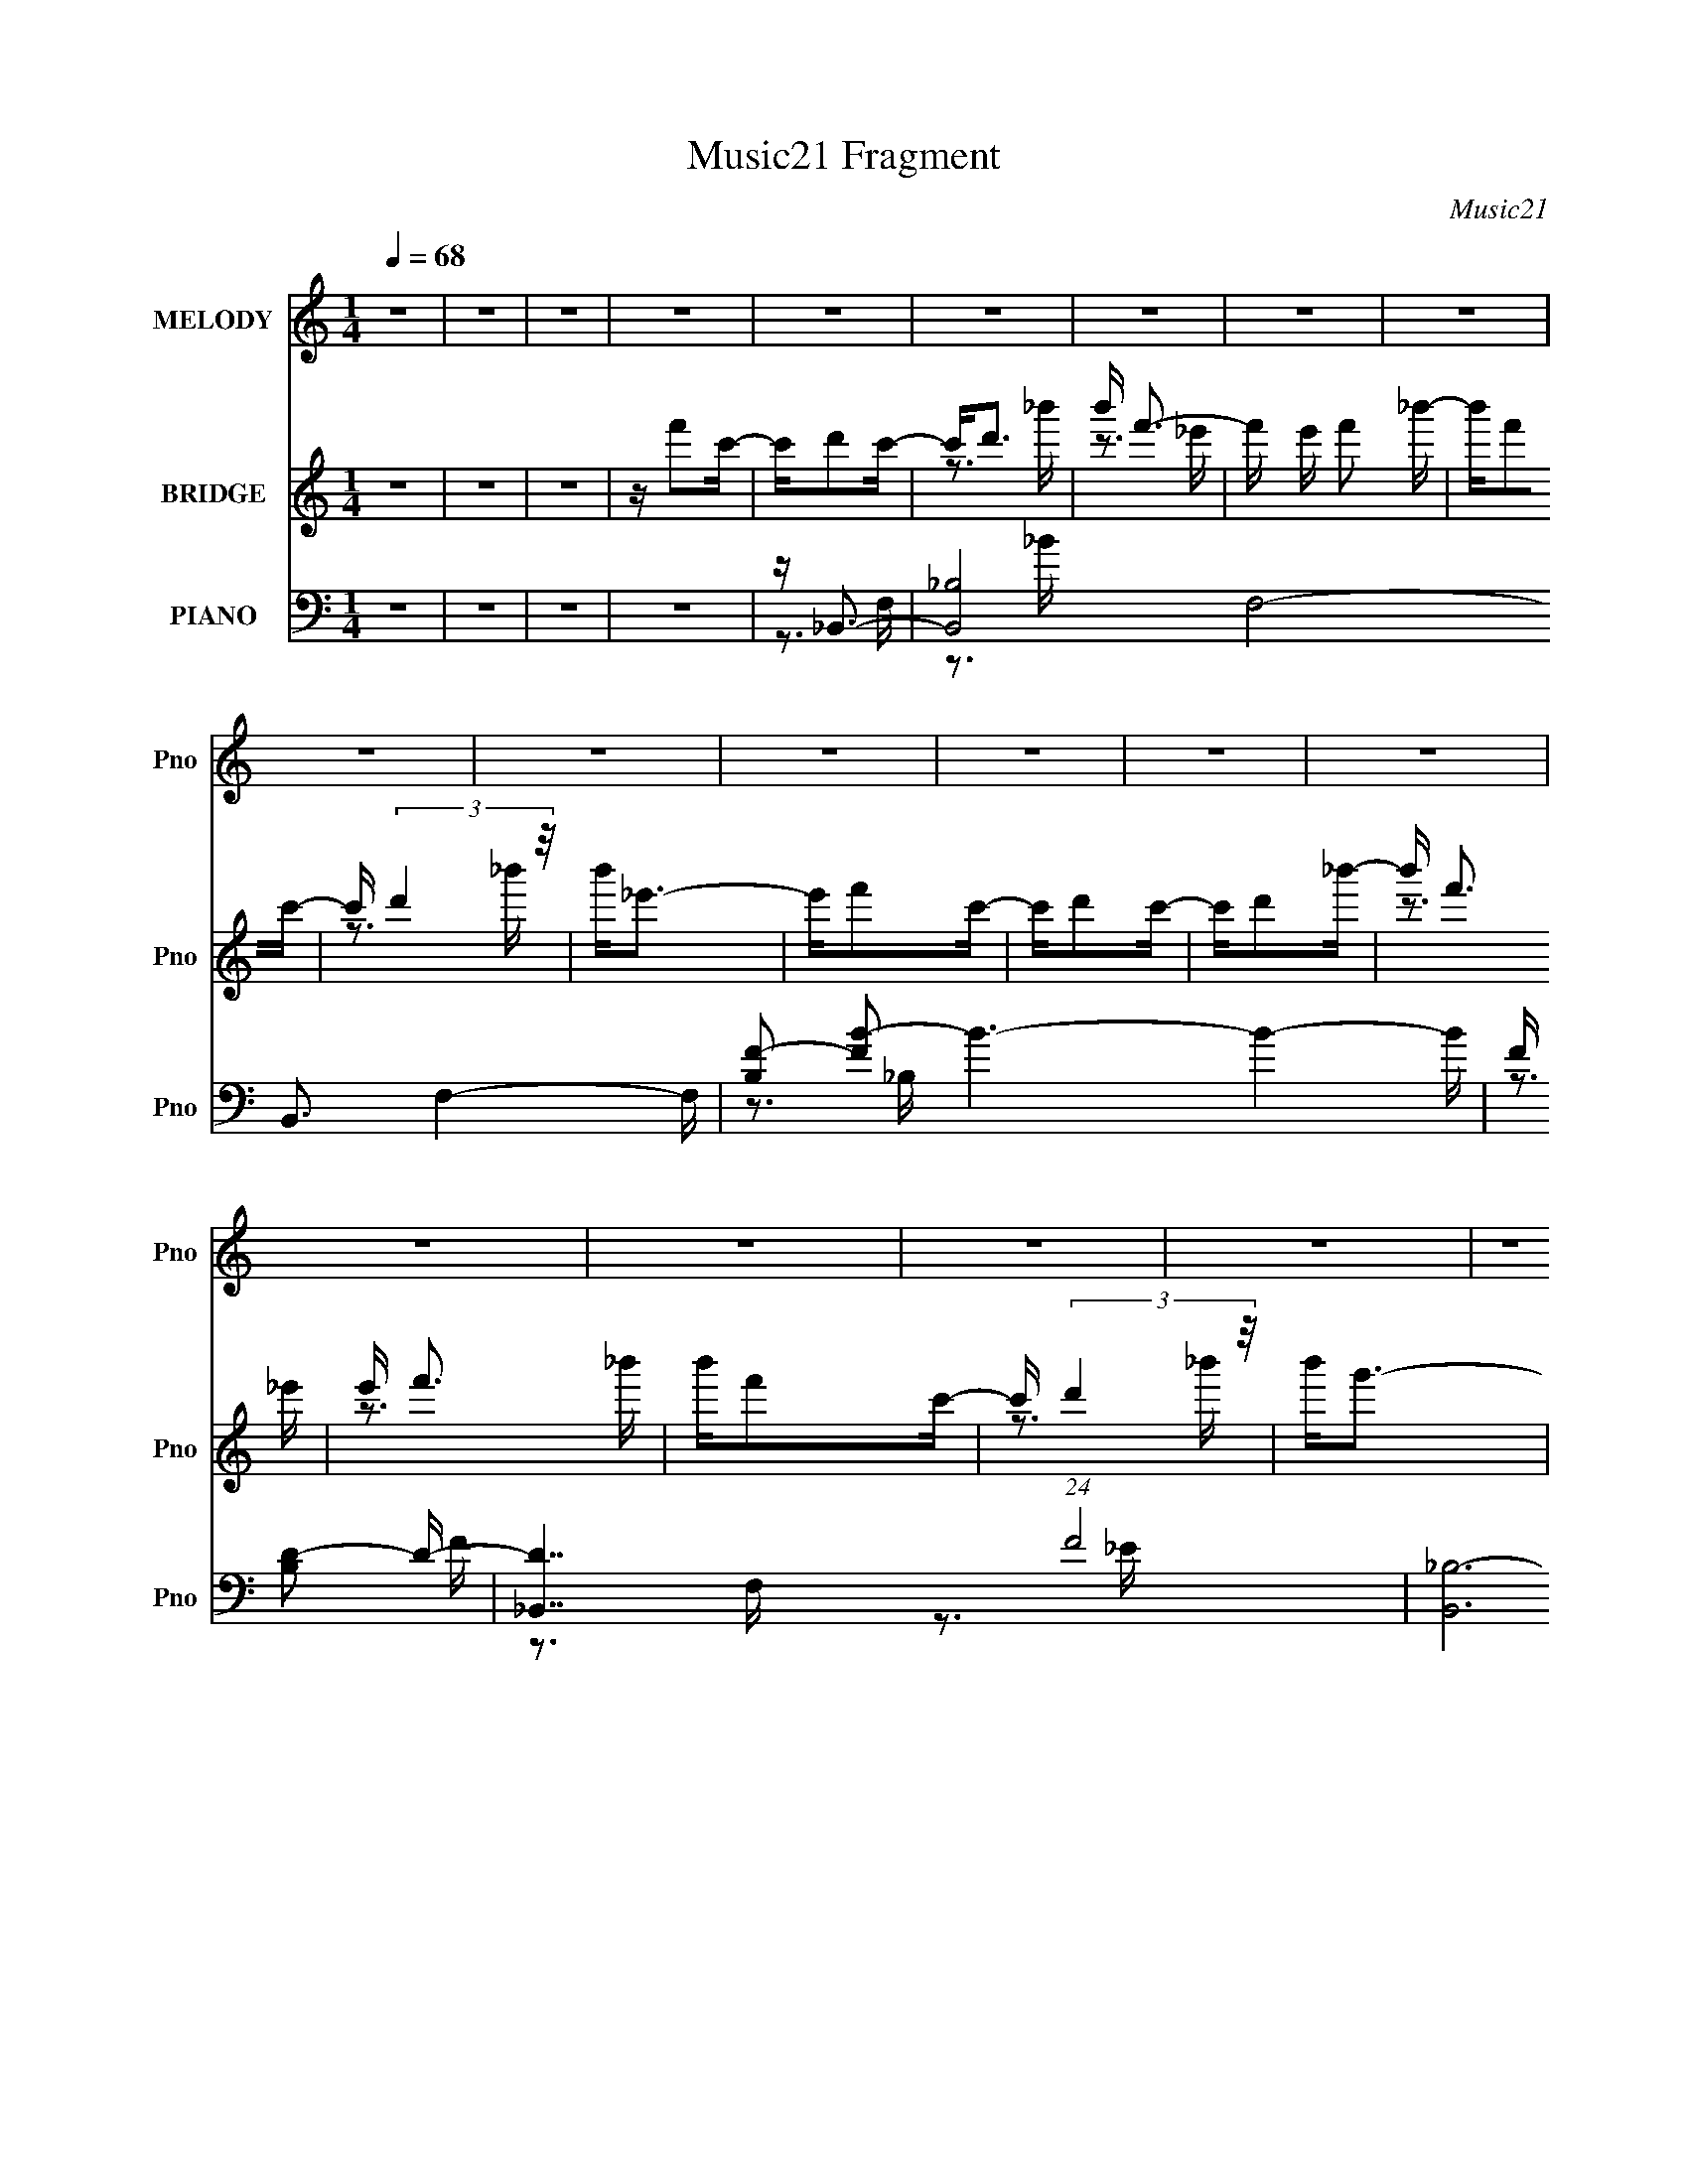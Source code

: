 X:1
T:Music21 Fragment
C:Music21
%%score 1 ( 2 3 4 ) ( 5 6 7 8 )
L:1/16
Q:1/4=68
M:1/4
I:linebreak $
K:none
V:1 treble nm="MELODY" snm="Pno"
V:2 treble nm="BRIDGE" snm="Pno"
V:3 treble 
L:1/4
V:4 treble 
L:1/4
V:5 bass nm="PIANO" snm="Pno"
V:6 bass 
V:7 bass 
V:8 bass 
L:1/4
V:1
 z4 | z4 | z4 | z4 | z4 | z4 | z4 | z4 | z4 | z4 | z4 | z4 | z4 | z4 | z4 | z4 | z4 | z4 | z4 | %19
 z4 | z4 | z4 | z4 | z4 | z4 | z4 | z4 | z4 | z4 | z4 | z4 | z4 | z C3- | C2<D2 | z C2D- | DF2D- | %36
 DC2_B,- | B,2>C2- | C2<D2- | DC2D- | DC2_B,- | B,2>C2 | z C2D- | DF z D | z C2_B,- | B,2>C2 | %46
 z D3 | z C2D- | DG,2_B, | z _B,2G,- | G,2<C2 | z A2G | z F2C- | CC2F- | F2<D2 | z C2D- | %56
 DC z _B, | z _B,2B, | z _B,2 z | z3 G,- | G,2<C2- | C4- | C2 z2 | z4 | z C3- | C2<D2 | z C2D- | %67
 DF2D- | DC2_B,- | B,2>C2- | C2<D2- | DC2D- | DC2_B,- | B,2>C2 | z C2D- | DF z D | z C2_B,- | %77
 B,2>C2 | z D3 | z C2D- | DG,2_B, | z _B,2G,- | G,2<C2 | z A2G | z F2C- | CC2F- | F2<D2 | z C2D- | %88
 DG, z _B, | z _B,2B, | z _B,2 z | z3 G,- | G,2<F2- | F4- | F2 z2 | z F z C | z D3- | D z2 C- | %98
 C2<D2 | z D z _E | z F3 | z4 | z4 | z C2D | z C2_B,- | B,2>A,2- | A,2<_B,2 | z _B,2C | z D3- | %109
 D z3 | z3 _B, | z _B2F | z G3- | G z2 F- | F3 z | z F z D | z F3 | z G2 z | z _B,3- | B, z2 D | %120
 z F z _E | z _E2D | z _E2D | z C z _B, | z C3- | C4- | C3 z | z F z C | z D3- | D z2 C- | C2<D2 | %131
 z D z _E | z F3 | z4 | z4 | z C2D | z C2_B,- | B,2>A,2- | A,2<_B,2 | z _B,2C | z D3- | D z3 | %142
 z3 _B, | z _B2F | z G3- | G z2 F- | F3 z | z F z D | z F3 | z G2 z | z _B,3- | B, z2 D | %152
 z F z _E | z _E2D | z D2C- | C2 z _B,- | B,C2_B,- | B,4- | B,4 | z4 | z C3- | C2<D2 | z C2D- | %163
 DF2D- | DC2_B,- | B,2>C2- | C2<D2- | DC2D- | DC2_B,- | B,2>C2 | z C2D- | DF z D | z C2_B,- | %173
 B,2>C2 | z D3 | z C2D- | DG,2_B, | z _B,2G,- | G,2<C2 | z A2G | z F2C- | CC2F- | F2<D2 | z C2D- | %184
 DG, z _B, | z _B,2B, | z _B,2 z | z3 G,- | G,2<F2- | F4- | F2 z2 | z F z C | z D3- | D z2 C- | %194
 C2<D2 | z D z _E | z F3 | z4 | z4 | z C2D | z C2_B,- | B,2>A,2- | A,2<_B,2 | z _B,2C | z D3- | %205
 D z3 | z3 _B, | z _B2F | z G3- | G z2 F- | F3 z | z F z D | z F3 | z G2 z | z _B,3- | B, z2 D | %216
 z F z _E | z _E2D | z _E2D | z C z _B, | z C3- | C4- | C3 z | z F z C | z D3- | D z2 C- | C2<D2 | %227
 z D z _E | z F3 | z4 | z4 | z C2D | z C2_B,- | B,2>A,2- | A,2<_B,2 | z _B,2C | z D3- | D z3 | %238
 z3 _B, | z _B2F | z G3- | G z2 F- | F3 z | z F z D | z F3 | z c2 z | z _B3- | B z2 D | z F z _E | %249
 z _E2D | z D2C- | C2 z _B,- | B,C2_B,- | B,4- | B,4 | z4 | z G3- | G2 z G | z A3- | A z2 A | %260
 z _B3- | B4 | z3 G- | Gd z g- | g (3:2:1_e4 d | z _e z d | z _e2d | z G2_B | z c3- | c4- | c z3 | %271
 z F z C | z D3- | D z2 C- | C2<D2 | z D z _E | z F3 | z4 | z4 | z C2D | z C2_B,- | B,2>A,2- | %282
 A,2<_B,2 | z _B,2C | z D3- | D z3 | z3 _B, | z _B2F | z G3- | G z2 F- | F3 z | z F z D | z F3 | %293
 z G2 z | z _B,3- | B, z2 D | z F z _E | z _E2D | z _E2D | z C z _B, | z C3- | C4- | C3 z | %303
 z F z C | z D3- | D z2 C- | C2<D2 | z D z _E | z F3 | z4 | z4 | z C2D | z C2_B,- | B,2>A,2- | %314
 A,2<_B,2 | z _B,2C | z D3- | D z3 | z3 _B, | z _B2F | z G3- | G z2 F- | F3 z | z F z D | z F3 | %325
 z c2 z | z _B3- | B z2 D | z F z _E | z _E2D | z D2C- | C2 z _B,- | B,C2_B,- | B,4- | B, z3 |] %335
V:2
 z4 | z4 | z4 | z f'2c'- | c'd'2c'- | c'2<d'2 | b' f'3- | f' e' f'2 _b'- | b'f'2c'- | %9
 c' (3:2:2d'4 z/ | b'2<_e'2- | e'f'2c'- | c'd'2c'- | c'd'2_b'- | b' f'3 | e' f'3 | b'f'2c'- | %17
 c' (3:2:2d'4 z/ | b'2<g'2- | g'3 [_B,d]2 [C_e]- | [Ce] D,,3- | D,,4- D2 f [Fc']3- | %22
 D,, [Fc'D-] D2- | (12:11:2D4 b4 G,,4- | (3:2:1[G,,C,-]2 C,8/3- | C,4- (12:11:1C4 e2 d | %26
 [C,_e] (3:2:2[Dd]4 z/ | [Cc]2 _B, z [B,_B]- | (6:5:1[B,B]2 [C^f^F,,]3- | [CfF,,]4- | %30
 [CfF,,]2<[A,fF,,]2- | [A,fF,,]4- | [A,fF,,] z3 | z4 | z4 | z4 | z4 | z4 | z4 | z4 | z4 | z4 | z4 | %43
 z4 | z4 | z4 | z4 | z4 | z4 | z4 | z4 | z4 | z4 | z4 | z4 | z4 | z4 | z4 | z4 | z4 | z4 | z3 _E- | %62
 E2<c2- | (12:7:1c4 D2 _E- | E2<F2- | F3 z | z4 | z4 | z4 | z4 | z4 | z4 | z4 | z4 | z4 | z4 | %76
 z3 G,- | G,A,2_B,- | B,2 D3- | D2<F2- | F2<G2- | G4 | z F3- | F4 | z D3- | D4- | D4- | D4 | %88
 z G3- | G4- | G4- | G4 | z A3- | AA_BA | _B2<B2 | z4 | z4 | z4 | z4 | z4 | z3 d- | d2>_e2- | %102
 e2<f2- | f4- | f2 z2 | z4 | z4 | z4 | z3 A- | A_B2c- | c (3:2:2_e4 z/ | c_e2d- | d2<g2- | %113
 g2 z f- | fA2_B | AA2c | _B2<A2- | A z3 | z4 | z4 | z4 | z4 | z3 f- | f_e2d- | d2<c2- | %125
 _B c B2 A | A2<A2 | z4 | z4 | z4 | z4 | z4 | z4 | z3 A | AA2F | FF2 z | z4 | z4 | z4 | z4 | %140
 z3 A- | A_B2c- | c2<d2- | d2<_b2 | z g3- | g2 z f- | f4- | f2 z2 | z4 | z4 | z4 | z4 | z4 | z4 | %154
 z4 | z4 | z3 _b- | b2<_b2- | b4- | b4 | z4 | z4 | z4 | z4 | z4 | z4 | z4 | z4 | z4 | z4 | z4 | %171
 z4 | z3 G,- | G,A,2_B,- | B,2 D3- | D2<F2- | F2<G2- | G4 | z F3- | F4 | z D3- | D4- | D4- | D4 | %184
 z G3- | G4- | G4- | G4 | z A3- | AA_BA | _B2<B2 | z d_ed | _e2<f2- | f4- | f3 z | z4 | z3 d- | %197
 d2>_e2- | e2<f2- | f4- | f2 z2 | z4 | z4 | z4 | z3 A- | A_B2c- | c (3:2:2_e4 z/ | c_e2d- | %208
 d2<g2- | g2 z f- | fA2_B | AA2c | _B2<A2- | A z3 | z4 | z4 | z4 | z4 | z3 f- | f_e2d- | d2<c2- | %221
 _B c B2 A | A2<A2 | z d_ed | _e2<f2- | f4- | f3 z | z4 | z4 | z3 A | AA2F | FF2 z | z4 | z4 | z4 | %235
 z4 | z3 A- | A_B2c- | c2<d2- | d2<_b2 | z g3- | g2 z f- | f4- | f2 z2 | z4 | z4 | z4 | z4 | z4 | %249
 z4 | z4 | z4 | z3 _b- | b2<_b2- | b4- | b4 | z _bag | z _bag | z _bag | z _bag | z4 | z4 | z4 | %263
 z4 | z4 | z4 | z4 | z4 | z4 | z2 _ba | g2<f2- | f4- | f z3 | z4 | z4 | z4 | z4 | z4 | z4 | z4 | %280
 z4 | z4 | z4 | z4 | z4 | z4 | z4 | z gfd- | d2<_e2- | e2 z [fc']- | [fc']4- | [fc']3 z | %292
 z [Aa]3- | [Aa]2 z2 | z [dd']3- | [dd']3 z | z4 | z4 | z4 | z4 | z4 | z4 | z4 | z d_ed | _e2<f2- | %305
 f4- | f3 z | z4 | z4 | z3 A | AA2F | FF2 z | z4 | z4 | z4 | z4 | z3 A- | A_B2c- | c2<d2- | %319
 d2<_b2 | z g3- | g2 z f- | f4- | f2 z2 | z4 | z4 | z4 | z4 | z4 | z4 | z4 | z4 | z4 | z f'2c'- | %334
 c'd'2c'- | c'2<d'2 | b' f'3- | f' e' f'2 _b'- | b'f'2c'- | c' (3:2:2d'4 z/ | b'2<_e'2- | %341
 e'f'2c'- | c'd'2c'- | c'd'2_b'- | b' f'3 | e' f'3 | b'f'2c'- | c' (3:2:2d'4 z/ | b'2<g'2- | %349
 g' z3 |] %350
V:3
 x | x | x | x | x | z3/4 _b'/4- | z3/4 _e'/4- | x5/4 | x | z3/4 _b'/4- | x | x | x | x | %14
 z3/4 _e'/4- | z3/4 _b'/4- | x | z3/4 _b'/4- | x | x3/2 | z/4 D3/4- | x5/2 | z/4 _b3/4- | x5/2 | %24
 z/4 C3/4- | x8/3 | z3/4 [Cc]/4- | x5/4 | x7/6 | x | x | x | x | x | x | x | x | x | x | x | x | %41
 x | x | x | x | x | x | x | x | x | x | x | x | x | x | x | x | x | x | x | x | x | x | x4/3 | x | %65
 x | x | x | x | x | x | x | x | x | x | x | x | x | x5/4 | x | x | x | x | x | x | x | x | x | x | %89
 x | x | x | x | x | x | x | x | x | x | x | x | x | x | x | x | x | x | x | x | x | z3/4 c/4- | %111
 x | x | x | x | z/ d/4 z/4 | x | x | x | x | x | x | x | x | z3/4 _B/4 | x5/4 | x | x | x | x | %130
 x | x | x | x | x | x | x | x | x | x | x | x | x | x | x | x | x | x | x | x | x | x | x | x | %154
 x | x | x | x | x | x | x | x | x | x | x | x | x | x | x | x | x | x | x | x | x5/4 | x | x | x | %178
 x | x | x | x | x | x | x | x | x | x | x | x | x | x | x | x | x | x | x | x | x | x | x | x | %202
 x | x | x | x | z3/4 c/4- | x | x | x | x | z/ d/4 z/4 | x | x | x | x | x | x | x | x | %220
 z3/4 _B/4 | x5/4 | x | x | x | x | x | x | x | x | x | x | x | x | x | x | x | x | x | x | x | x | %242
 x | x | x | x | x | x | x | x | x | x | x | x | x | x | x | x | x | x | x | x | x | x | x | x | %266
 x | x | x | x | x | x | x | x | x | x | x | x | x | x | x | x | x | x | x | x | x | x | x | x | %290
 x | x | x | x | x | x | x | x | x | x | x | x | x | x | x | x | x | x | x | x | x | x | x | x | %314
 x | x | x | x | x | x | x | x | x | x | x | x | x | x | x | x | x | x | x | x | x | z3/4 _b'/4- | %336
 z3/4 _e'/4- | x5/4 | x | z3/4 _b'/4- | x | x | x | x | z3/4 _e'/4- | z3/4 _b'/4- | x | %347
 z3/4 _b'/4- | x | x |] %350
V:4
 x | x | x | x | x | x | x | x5/4 | x | x | x | x | x | x | x | x | x | x | x | x3/2 | z/4 f3/4- | %21
 x5/2 | (3:2:2z/ G,,- | x5/2 | z/4 _e3/4- | x8/3 | x | x5/4 | x7/6 | x | x | x | x | x | x | x | %36
 x | x | x | x | x | x | x | x | x | x | x | x | x | x | x | x | x | x | x | x | x | x | x | x | %60
 x | x | x | x4/3 | x | x | x | x | x | x | x | x | x | x | x | x | x | x | x5/4 | x | x | x | x | %83
 x | x | x | x | x | x | x | x | x | x | x | x | x | x | x | x | x | x | x | x | x | x | x | x | %107
 x | x | x | x | x | x | x | x | x | x | x | x | x | x | x | x | x | x | x5/4 | x | x | x | x | x | %131
 x | x | x | x | x | x | x | x | x | x | x | x | x | x | x | x | x | x | x | x | x | x | x | x | %155
 x | x | x | x | x | x | x | x | x | x | x | x | x | x | x | x | x | x | x | x5/4 | x | x | x | x | %179
 x | x | x | x | x | x | x | x | x | x | x | x | x | x | x | x | x | x | x | x | x | x | x | x | %203
 x | x | x | x | x | x | x | x | x | x | x | x | x | x | x | x | x | x | x5/4 | x | x | x | x | x | %227
 x | x | x | x | x | x | x | x | x | x | x | x | x | x | x | x | x | x | x | x | x | x | x | x | %251
 x | x | x | x | x | x | x | x | x | x | x | x | x | x | x | x | x | x | x | x | x | x | x | x | %275
 x | x | x | x | x | x | x | x | x | x | x | x | x | x | x | x | x | x | x | x | x | x | x | x | %299
 x | x | x | x | x | x | x | x | x | x | x | x | x | x | x | x | x | x | x | x | x | x | x | x | %323
 x | x | x | x | x | x | x | x | x | x | x | x | x | x | x5/4 | x | x | x | x | x | x | x | x | x | %347
 x | x | x |] %350
V:5
 z4 | z4 | z4 | z4 | z _B,,3- | [B,,_B,]8- F,8- B,,3 F,4- F, | [B,F-]2 [FB]2- B6- B4- B | %7
 F [B,D-]2 D- | [D_B,,-]7 (24:17:1F8 | [B,,_B,-]12 F,8- F,4- F, | B, [EF-] F2- | F [B,D]3 | %12
 E _B,,3- | [B,,_B,-]12 (48:41:1F,16 | [B,_B-]2 [_BD]2- D2- D | (6:5:1[B,F-]2 [FB]7/3- B17/3- B | %16
 [F_B,,-]7 (6:5:1B,2 | [B,,_B,]8- F,8- B,,4- F,4- B,, F, | B, (6:5:1[D_E-]2 _E4/3- | E4- B,4- D3- | %20
 E [B,D,,-] [D,,-D]2 | (12:7:1[D,,D,]4 (3:2:1[D,A,,]2 A,,2/3 | F [A,G,,-] G,,2- | %23
 [G,,D-]2 [D-D,]2 | D (6:5:1[G,C,,-]2 C,,4/3- | [C,,C,]3 [G,,G,-]3 | G, [E,_E,,-] _E,,2- | %27
 (12:7:1[E,,_E,]4 [_E,B,,]2/3 [B,,G,-]4/3 | G, [E^F,,-] ^F,,2- | %29
 (12:11:1[F,,^F,-]4 [^F,-A,,]/3 A,,11/3 | F, [A,CF,,-] F,,2- | F,,4- C,4- [A,C]3- | %32
 F,, [C,_B,,-] [_B,,-A,C]2 | (12:11:1B,,4 F,3 _B,2 F- | [FA,,-]4 | %35
 [A,,F-]3 [F-A,] (24:17:1A,112/17 | F (6:5:1[DG,,-]2 G,,4/3- | %37
 (12:7:1[G,,_B,-D-]4 [_B,-D-D,]5/3 D,/3 | [B,D] (6:5:1[G,F,,-]2 F,,4/3- | [F,,A,-C-]2 [A,-C-C,]2 | %40
 [A,C] (6:5:1[F,_E,,-]2 _E,,4/3- | (12:7:1[E,,_E,]4 [_E,B,,]2/3 [B,,G,-]4/3 | G, [B,EF,,-] F,,2- | %43
 F,, (6:5:1[C,A,-C-]2 [A,C]4/3- | [A,C] [F,_B,,-] _B,,2- | [B,,_B,-]4 F,4- F, | B, [FB_B,,-]4 D4 | %47
 (12:7:1[B,,_B,DF-]4[F-F,]5/3 F,/3 | F [B_E,,-] [_E,,-D]2 | %49
 (12:7:1[E,,G,-]4 [G,-B,,]5/3 B,,4/3 E,3 | (3:2:1[G,F,,-]2 [F,,-EB,]8/3 | %51
 (12:7:1[F,,F,]4 [C,A,-]2 | [A,D,,-]3 [D,,-CF] (12:7:1[CF]16/7 | %53
 (12:7:1[D,,D,]4 [D,A,,]2/3 [A,,A,-]7/3 | (6:5:1[A,G,,-]2 [G,,-DF]7/3 | [G,,_B,-]2 [_B,-D,]2 | %56
 (12:7:1[B,C,,-]4 [C,,-DG,]5/3 G,4/3 | [C,,C,]2 [C,G,,] [G,,G,-] | G, [CE_E,,-] _E,,2- | %59
 [E,,_B,-_E-]2 [_B,-_E-E,]2 E, | [B,E] [G,^F,,-] ^F,,2- | [F,,A,-C-]3 [A,-C-F,] F, | %62
 [A,C] [F,F,,-] F,,2- | [F,,A,-C-]4 (24:13:1C,8 | [A,C] [F,_B,,-] _B,,2- | [B,,_B,D]4 (3:2:1F,/ | %66
 z F,,3- | (12:7:1F,,4 C,2 [F,C]2 z | z G,,3- | [G,,G,G,]4 D,4 | z F,,3- | [F,,C]3 [A,A,] C,3 | %72
 z _E,,3- | E,, (6:5:1[B,,_E]2 _E2/3<_B,2/3 | G,2<F,,2- | (12:7:1F,,4 C,3 [F,A,C]2 F,- | %76
 F, _B,,3- | (12:11:1B,,4 F, _B,2 F,- | (3:2:1[F,_B,]/ _B,2/3_B,,3- | B,,2 [F,_B,D]2 z | z _E,,3- | %81
 [E,,G,]2 [B,,_E]2 | z F,,3- | (12:7:1F,,4 C,2 [F,A,C]2 z | z D,,3- | (12:7:1D,,4 A,,3 [A,D]2 A, | %86
 z G,,3- | [G,,_B,G,]4 D,2 | (3:2:1D, x/3 C,3- | (12:7:1C,4 G, _E2 G,- | %90
 (6:5:1[G,_E,,-]2 _E,,7/3- | [E,,G,] [G,B,,](3:2:2_E2 z | z F,,3- | [F,,CA,-]4 [F,A,] C,4- C, | %94
 [A,C] (3:2:2C5/2 z2 | [F,,A,]2<F,,2 | z _B,,,3- | [B,,,D,F,_B,,-]4 F,,4- F,, | %98
 (6:5:1[B,,_B,,,-]2 [_B,,,-B,]7/3 | [B,,,_B,,D]3 [F,,_B,-]4 | [B,D] (3:2:1[DF]/ F2/3 x A,,- | %101
 [A,,D,DA,-]6 D,,4 | [A,D]3 [FA,,-] | [A,,D,DA,]4 (12:7:1D,,4 | F G,,3- | [D,G,_B,B,-]6 G,,4- G,, | %106
 (6:5:1[B,G,,-]2 [G,,-G]7/3 | [G,,G,]3 [D,_B,]4 | G D,,3- | %109
 (12:7:1[D,,D,D]4 [D,DA,,]2/3 [A,,A,-]10/3 | A, F,,3- | F,, C,2 [F,_B,_E] z _B,,- | B,, _E,,3- | %113
 [E,,_E,] [_E,B,,] (6:5:1B,,4/5 x/3 F,,- | F,,4- C,- | [F,,F,A,]3 (6:5:1[C,C,]2 | [CF,]2<D,,2- | %117
 (12:7:1[D,,D,-F-]4 [D,-F-A,,]5/3 A,,7/3 | [D,F] G,,3- | [G,,G,_B,]3 [D,B,-]3 | %120
 [B,G,] [DC,,-]C,,2- | (12:7:1[C,,C,G,C]4 [G,,G,]4 | E _E,,3- | %123
 (12:7:1[E,,_E,G,]4 [_E,G,B,,]2/3 [B,,_B,-]10/3 | (3:2:1[B,G,]/ G,2/3F,,3- | %125
 [F,,A,F,A,-]4 (6:5:1F,2 C,4- C, | [A,CF] (3:2:2[CF]/ z C,2- | (12:7:2[C,F,F,C-]8 F,,4 | %128
 [CF] [A_B,,-]_B,,2- | [B,,F,DF]4 D,6 | z _B,,3- | (12:7:1[B,,F,_B,]4 [D,B,]4 | z D,,3- | %133
 (12:11:1[D,,D,A,]4 [A,A,,]/3 A,,17/3 | [DFD,,-]2 D,,2- | %135
 (12:11:1[D,,D,A,DA,,-]4[A,,-A,,]/3 A,,5/3 | A,, [FG,,-] G,,2- | [G,,G,_B,]2>D,2 | D G,,3- | %139
 [G,,G,_B,]3 B,- | [B,G,] [DD,,-]D,,2- | [D,,D,C_EF]3 (3:2:1[D,C_EFA,,] A,,10/3 | A, F,,3 | %143
 [C,A,] (3:2:1[F,_B,,_B,]/(3:2:2[_B,,_B,]3/2 z B,- | [B,F,] [DF_E,,-]_E,,2- | %145
 E,, (6:5:1[B,,_E,G,_E]2 x/3 F,,- | F,,4- [F,A,C]4- C,- | %147
 [F,,A,]3 (3:2:1[F,A,CF,-]/[F,-C,]2/3 (6:5:1C,6/5 | (3:2:1[F,A,]/ [A,C]2/3 [CD,,-]/3D,,8/3- | %149
 [D,,D,-]3 [D,-A,,] (24:13:1A,,80/13 | (12:7:1[D,D]4 [A,D,-] [D,-F]2/3 F/3 | %151
 [D,G,_B,D,]3 [G,,B,-]3 | [B,G,] [DC,,-]C,,2- | (12:7:1[C,,C,G,C]4 [C,G,CG,,]2/3 [G,,G,,]10/3 | %154
 E F,,3- | [F,,A,]3 [C,C-]3 F, | (3:2:1[CA,]/ A,2/3_B,,3- | [B,,_B,F,-]4 (6:5:1F,2 D,4- D, | %158
 F,4- F4- D4- [_B,,_B,]3- | F,3 F4- D4- [B,,B,]4- | F [D_B,,-] [_B,,-B,,B,]2 | %161
 (12:11:1B,,4 F,3 _B,2 F- | [FA,,-]4 | [A,,F-]3 [F-A,] (24:17:1A,112/17 | %164
 F (6:5:1[DG,,-]2 G,,4/3- | (12:7:1[G,,_B,-D-]4 [_B,-D-D,]5/3 D,/3 | %166
 [B,D] (6:5:1[G,F,,-]2 F,,4/3- | [F,,A,-C-]2 [A,-C-C,]2 | [A,C] (6:5:1[F,_E,,-]2 _E,,4/3- | %169
 (12:7:1[E,,_E,]4 [_E,B,,]2/3 [B,,G,-]4/3 | G, [B,EF,,-] F,,2- | F,, (6:5:1[C,A,-C-]2 [A,C]4/3- | %172
 [A,C] [F,_B,,-] _B,,2- | [B,,_B,-]4 F,4- F, | B, [FB_B,,-]4 D4 | %175
 (12:7:1[B,,_B,DF-]4[F-F,]5/3 F,/3 | F [B_E,,-] [_E,,-D]2 | %177
 (12:7:1[E,,G,-]4 [G,-B,,]5/3 B,,4/3 E,3 | (3:2:1[G,F,,-]2 [F,,-EB,]8/3 | %179
 (12:7:1[F,,F,]4 [C,A,-]2 | [A,D,,-]3 [D,,-CF] (12:7:1[CF]16/7 | %181
 (12:7:1[D,,D,]4 [D,A,,]2/3 [A,,A,-]7/3 | (6:5:1[A,G,,-]2 [G,,-DF]7/3 | [G,,_B,-]2 [_B,-D,]2 | %184
 (12:7:1[B,C,,-]4 [C,,-DG,]5/3 G,4/3 | [C,,C,]2 [C,G,,] [G,,G,-] | G, [CE_E,,-] _E,,2- | %187
 [E,,_B,-_E-]2 [_B,-_E-E,]2 E, | [B,E] [G,F,,-] F,,2- | [F,,F,]8- C,8- F,,2 C,2 | %190
 [F,CF]2 [CFA,]2 (24:13:1A,56/13 | (6:5:1[F,C]2 C4/3A,- | [A,C] [F_B,,,-]_B,,,2- | %193
 [B,,,D,F,-]4 B,, F,,4- F,, | [F,D,] [B,_B,,,-][_B,,,-B,,]2 | %195
 [B,,,_B,DFB,_B,,]3 [F,,B,-]3 (6:5:1B,,2 | [B,D] (3:2:1[DF]/ F2/3 A,,2- | %197
 [D,,A,D,A,-]4 (6:5:1D,2 A,,4- A,, | [A,D]3 [FD,-] | %199
 [D,A,] (3:2:2[A,D,,]/ (4:3:1[D,,D,-]24/7 [D,-A,,]2/3 A,,7/3 | %200
 (3:2:1[D,A,] [A,F]/3 [FG,,-]2/3[G,,-D]7/3 | %201
 (6:5:1[G,_B,]2 (3:2:1[_B,G,,-]3/2 [G,,D]3- D,4- G,, D, | %202
 (6:5:1[D_B,]2 (3:2:1[_B,G]3/2 [GG,-] G,/3- | (6:5:1[G,_B,]2 [_B,G,,]/3 [G,,G,D-]8/3 D,3 | %204
 [D_B,] (3:2:1[_B,G]/ G2/3 A,,2- | [A,,A,D,-]3 [D,-D,,] (12:7:1D,,16/7 D, | %206
 (3:2:1[D,D] [DA,]/3 [A,F,,-]2/3F,,7/3- | [F,,_E] (3:2:1[_EC,]/ C,2/3 (3:2:1[F,F,-]/ F,5/3- | %208
 [F,_B,] [D_E,,-]_E,,2- | [E,,G,] [G,B,,E,] [E,_B,]2/3_B,2/3<F,,2/3- | F,,4- C,- | %211
 [F,,F,C,]3 (6:5:1[C,A,-]2 | [A,F,] [CD,,-]D,,2- | (12:7:1[D,,A,]4 [A,,D-]3 D,3 | %214
 [DA,] (3:2:1[A,F]/ F2/3 D,2- | [D,_B,D-]2[D-G,,]2 G,, | [DG,] [B,C,,-]C,,2- | %217
 (12:7:1[C,,G,C,]4[C,G,,]2/3 [G,,C-]7/3 (6:5:1C,2 | (3:2:1[CG,]/ [G,E]2/3 [E_E,,-]/3_E,,8/3- | %219
 (12:7:1[E,,G,_E,]4[_E,B,,]2/3 [B,,_B,-]7/3 E, | (3:2:1[B,G,]/ G,2/3F,,3- | %221
 [F,,A,F,A,-]4 (6:5:1F,2 C,4- C, | [A,CF] (3:2:2[CF]/ z C,2- | %223
 (12:7:2[C,CFABCFC-]8 F,,4 (6:5:1F,2 | [CF] [A_B,,,-]_B,,,2- | [B,,,D,F,_B,,-]4 F,,4- F,, | %226
 (6:5:1[B,,_B,,,-]2 [_B,,,-B,]7/3 | [B,,,_B,,D]3 [F,,_B,-]4 | [B,D] (3:2:1[DF]/ F2/3 x A,,- | %229
 [A,,D,DA,-]6 D,,4 | [A,D]3 [FA,,-] | [A,,D,DA,]4 (12:7:1D,,4 | F G,,3- | [D,G,_B,B,-]6 G,,4- G,, | %234
 (6:5:1[B,G,,-]2 [G,,-G]7/3 | [G,,G,]3 [D,_B,]4 | G D,,3- | %237
 (12:7:1[D,,D,D]4 [D,DA,,]2/3 [A,,A,-]10/3 | A, F,,3- | F,, C,2 [F,_B,_E] z _B,,- | B,, _E,,3- | %241
 [E,,_E,] [_E,B,,] (6:5:1B,,4/5 x/3 F,,- | F,,4- C,- | [F,,F,A,]3 (6:5:1[C,C,]2 | [CF,]2<D,,2- | %245
 (12:7:1[D,,D,-F-]4 [D,-F-A,,]5/3 A,,7/3 | [D,F] G,,3- | [G,,G,_B,]3 [D,B,-]3 | %248
 [B,G,] [DC,,-]C,,2- | (12:7:1[C,,C,G,C]4 [G,,G,]4 | E _E,,3- | %251
 (12:7:1[E,,_E,G,]4 [_E,G,B,,]2/3 [B,,_B,-]10/3 | (3:2:1[B,G,]/ G,2/3_B,,,3- | %253
 (12:11:1[B,,,F,_B,]4 [_B,F,,]/3 F,,5/3 B,, | F,2<[E,,E,G,]2 | z [D,,D,^F,A,]3- | %256
 [D,,D,F,A,]2<_E,,2- | [E,,G,_E,]3(3:2:1[_E,B,,]/ B,,8/3 E, | [EG,] [B,F,,-]F,,2- | %259
 (12:7:1[F,,A,F,]4(3:2:1[F,C,]3/2 C,2 (6:5:1F,2 | [FA,] [CG,,-]G,,2- | [G,,DG,-]4 D, (3:2:1G,/ | %262
 (6:5:1[G,_B,D]2 [D,D,-] D,4/3- | [D,DG_BDG,]3 [G,,D-]3 G, | [DG] [BC,,-]C,,2- | %265
 (12:7:1[C,,G,C,]4 (3:2:1[C,G,,]3/2 G,,2 C, | [G,C] [E_E,,-]_E,,2- | %267
 (12:7:1[E,,G,_E,]4(3:2:1[_E,B,,]3/2 B,,2 (6:5:1E,2 | [EG,] (3:2:1[B,F,,-]/F,,8/3- | %269
 [F,,A,C-]4 F, C,4- C, | (3:2:1[CA,]/ [A,F]2/3 [FF,,-C,-F,-]/3[F,,C,F,]8/3- | [F,,C,F,]4 [A,CF]4- | %272
 [A,CF] _B,,3- | (48:29:1[F,_B,-]16 B,,8- B,,2 | [B,_B-]2 [_B-F]2 F | [BF-]4 (6:5:1B,2 | %276
 F (6:5:1[DD,,-]2 D,,4/3- | (48:29:1[A,,D,-]16 D,,8- D,, | [D,F-]2 [FA,]2- A,2- A, | %279
 [D,D-]2 [DF]2- F2- F | D (6:5:1[A,G,,-]2 G,,4/3- | [D,D-]6 G,,8- G,,3 | D3 G,3 _B,2 D,- | %283
 [D,_B]2 _B2 | (6:5:1[GD,,-]2 D,,7/3- | [D,,D,]3 [D,A,,-] A,,3- A,, | z [F,,_E]3 | %287
 F,4- [_B,,_B,DF]3- | F, [B,,B,DF_E,,-] _E,,2- | E,, (6:5:1[E,_B,_E]2 x/3 F,,- | %290
 F,,4- [F,A,C]3 C,- | [F,,C-]2 [C-C,]2 | C [F,D,,-] D,,2- | (12:7:1[D,,D,]4 (3:2:1[D,A,,]2 A,,5/3 | %294
 [DF] [A,G,,-] G,,2- | (12:7:1[G,,_B,-D-]4 [_B,-D-D,]5/3 D,/3 | [B,D] [G,C,,-] C,,2- | %297
 [C,,C,]2 [C,G,,] [G,,G,-] | G, [CE_E,,-] _E,,2- | [E,,_E,_B,_E]3 (3:2:1[_E,_B,_EB,,] B,,7/3 | %300
 G, F,,3- | [F,,F,A,CF,-A,-C-]4 [C,F,A,C] | [F,A,C] [C,F,,-] F,,2- | %303
 (3:2:1[F,A,C]/ [A,CC,]2/3 [C,F,]/3[F,F,,-]2/3 [F,,C,]10/3- F,, | %304
 (3:2:1[C,A,C] (3:2:1[A,CF,] F,/3 x/3 F,2- | [B,,D_B,-]4 B, F,4- F, | [B,D] [DB]2 [B_B,-] F4 | %307
 (6:5:1[B,D]2 (3:2:1[DB,,]3/2 [B,,F-]2 F,2 | [FD]2<D,,2- | [D,,A,D-]4 D, A,,4- A,, | %310
 [DA,]3 [FD,-]3 | [D,DF] (12:7:1[D,,DA,-]4[A,-A,,]2/3 A,,4/3 | [A,D] [FG,,-]G,,2- | %313
 [G,,_B,D,-]4 D,2 (3:2:1G,/ | [D,G,] [DG,,-][G,,-B,]2 | %315
 (12:7:1[G,,G_BGB]4[GBD,]2/3 [D,D-]7/3 (6:5:1G,2 | [DG]2<D,,2- | %317
 [D,,F,D,]3 (3[D,A,,]/ (4:3:2A,,52/7 D,2 | [F,A,]2<F,,2- | F,, [F,_B,,-_B,-D-] [_B,,_B,D]2- | %320
 [B,,B,D] [F,_E,,-] _E,,2- | [E,,G,]2 [B,,_E,F,,-]2 E, | F,,4- [F,A,C]4 C,- | %323
 [F,,F,]3 (6:5:1[C,A,-]2 | [A,F,] [CD,,-]D,,2- | [D,,A,]3 [A,,D-]3 D, | [DA,] [FG,,-][G,,-D,]2 | %327
 (12:11:1[G,,_B,D-]4[D-D,]/3 D,5/3 | [DG,] (3:2:1[B,C,,-]/C,,8/3- | %329
 (12:7:1[C,,G,C,-]4[C,-G,,]5/3 G,,4/3 (6:5:1C,2 | (3:2:1[C,G,] [G,E]/3 [EF,,-]2/3[F,,-C]7/3 | %331
 (12:7:1[F,,A,]4 [A,C,]2/3 [C,C-]7/3 (6:5:1F,2 | [CA,] [F_B,,-]_B,,2- | [B,,DF-]4 B, F,4- F, | %334
 (24:13:1[FD-]8 B4 B,8 | D [B,,F-_B-]4 | [FB] [D_B,,-] _B,,2- | [B,,_B,]4- F,4- B,, F, | %338
 B, D _B,, z _B,- | [B,_E-]4 | [E_B,,-]2 [_B,,-G]2 | [B,,F-]4 B,4- B, | [F_B,,-]2 [_B,,D]2- D2- D | %343
 [B,,_E]4 B,4- B, | F _B,,3- | [B,,_B-]4 (24:17:1B,8 | [B_B,,-]2 [_B,,-F]2 | %347
 (24:17:1[B,_E-]8 B,,4- B,, | [E_B,,-]2 [_B,,-F]2 | [B,,_B,d']8- f8- B,,4- f4- B,, f | %350
 [B,d']4- [bd']4- | [B,d']4- [bd']4- | (3[B,d']2 [bd']2 z2 (3:2:1z2 |] %353
V:6
 x4 | x4 | x4 | x4 | z3 F,- | z3 _B- x20 | z3 _B,- x11 | z3 F- | z3 F,- x26/3 | z3 _E- x21 | %10
 z3 _B,- | z3 _E- | z3 F,- | z3 D- x65/3 | z3 _B,- x3 | z3 _B,- x20/3 | z3 F,- x14/3 | z3 D- x22 | %18
 z3 _B,- | x11 | z3 A,,- | z F3- x/3 | z3 D,- | z3 G,- | z3 G,,- | z _E,3- x2 | z3 _B,,- | %27
 z _E3- x/3 | z3 A,,- | z3 [A,C]- x11/3 | z3 C,- | x11 | z3 F,- | x29/3 | z3 A,- | z3 D- x14/3 | %36
 z3 D,- | z3 G,- x/3 | z3 C,- | z3 F,- | z3 _B,,- | z [_B,_E]3- x/3 | z3 C,- | z3 F,- | z3 F,- | %45
 z [F_B]3- x5 | z3 F,- x5 | z _B3- x/3 | z2 _B,,2- | z _E3- x13/3 | z3 C,- | z [CF]3- x/3 | %52
 z3 A,,- x4/3 | z [DF]3- x4/3 | z3 D,- | z D3- | z3 G,,- x4/3 | z [C_E]3- | z3 _E,- | z3 G,- x | %60
 z3 ^F,- | z3 ^F,- x | z3 C,- | z3 F,- x13/3 | z3 F,- | z3 _B, x/3 | z [F,A,]3 | x22/3 | z G,2D,- | %69
 z G2 z x4 | z (3:2:2F,4 z/ | z2 F, z x3 | z (3:2:2[G,_B,]4 z/ | z2 G, z | z (3:2:2[F,A,]4 z/ | %75
 x25/3 | z (3:2:2D4 z/ | x23/3 | z D2F, | x5 | z _E3 | z (3:2:2_B,2 z G, | z (3:2:2[F,A,]4 z/ | %83
 x22/3 | z [A,F]3 | x25/3 | z [G,D]3 | z DD,2- x2 | z G, z G,- | x19/3 | z _B,3 | %91
 z (3:2:2_B,2 z B, | z [F,A,]3- | z2 (3:2:2F,2 z x6 | z [F,,A,]3- | x4 | z3 F,,- | z _B,3- x5 | %98
 z3 F,,- | z _B, z2 x3 | z D,,3- | z [A,D]2 z x6 | z D,,3- | z [A,D]2 z x7/3 | z3 D,- | %105
 z (3:2:2D4 z/ x7 | z3 D,- | z [_B,D]2 z x3 | z3 A,,- | z [A,D]2 z x7/3 | z3 C,- | x6 | z3 _B,,- | %113
 z [G,_E] z2 | x5 | z C3- x2/3 | z3 A,,- | z [A,D]2A, x7/3 | z3 D,- | z D3- x2 | z3 G,,- | %121
 z _E3- x7/3 | z3 _B,,- | z _E3 x7/3 | z2 C,2- | z (3:2:2[CF]4 z/ x20/3 | z F,,3- | %127
 z [CF]2 z x13/3 | z3 D,- | z _B, z B, x6 | z3 D,- | z [DF]2 z x7/3 | z3 A,,- | %133
 z (3:2:2A,4 z/ x17/3 | z3 A,,- | z F3- x5/3 | z3 D, | z D3- | z3 D, | z D3- | z3 A,,- | %141
 z3 A,- x3 | z2 C,2- | z [DF]3- | z3 _B,,- | z3 [F,A,C]- | x9 | z C3- x | z3 A,,- | %149
 z [A,D] z A,- x10/3 | z G,,3- x/3 | z D3- x2 | z3 G,,- | z _E3- x7/3 | z2 C,2- | z F3 x3 | %156
 z2 D,2- | z F3- x20/3 | x15 | x15 | z3 F,- | x29/3 | z3 A,- | z3 D- x14/3 | z3 D,- | z3 G,- x/3 | %166
 z3 C,- | z3 F,- | z3 _B,,- | z [_B,_E]3- x/3 | z3 C,- | z3 F,- | z3 F,- | z [F_B]3- x5 | %174
 z3 F,- x5 | z _B3- x/3 | z2 _B,,2- | z _E3- x13/3 | z3 C,- | z [CF]3- x/3 | z3 A,,- x4/3 | %181
 z [DF]3- x4/3 | z3 D,- | z D3- | z3 G,,- x4/3 | z [C_E]3- | z3 _E,- | z3 G,- x | z3 C,- | %189
 z3 A,- x16 | z3 F,- x7/3 | z F3- | z2 F,,2- | z _B,3- x6 | z2 F,,2- | z D2 z x11/3 | z D,,3- | %197
 z D2 z x20/3 | z D,,3- | z F3- x7/3 | z2 D,2- | z G3- x23/3 | z G,,3- | z G3- x11/3 | z D,,3- | %205
 z D2A,- x7/3 | z2 C,2- | z _B,,2D- | z2 _B,,2- | z (3:2:2_E2 z2 | x5 | z C3- x2/3 | z2 A,,2- | %213
 z F3- x13/3 | z G,,3- | z2 D,_B,- x | z2 G,,2- | z _E3- x3 | z2 _B,,2- | z _E3 x7/3 | z2 C,2- | %221
 z (3:2:2[CF]4 z/ x20/3 | z F,,3- | z A3- x6 | z3 F,,- | z _B,3- x5 | z3 F,,- | z _B, z2 x3 | %228
 z D,,3- | z [A,D]2 z x6 | z D,,3- | z [A,D]2 z x7/3 | z3 D,- | z (3:2:2D4 z/ x7 | z3 D,- | %235
 z [_B,D]2 z x3 | z3 A,,- | z [A,D]2 z x7/3 | z3 C,- | x6 | z3 _B,,- | z [G,_E] z2 | x5 | %243
 z C3- x2/3 | z3 A,,- | z [A,D]2A, x7/3 | z3 D,- | z D3- x2 | z3 G,,- | z _E3- x7/3 | z3 _B,,- | %251
 z _E3 x7/3 | z2 F,,2- | z (3:2:2D4 z/ x8/3 | z _B,3 | x4 | z2 _B,,2- | z _E3- x3 | z2 C,2- | %259
 z F3- x3 | z2 D,2- | z _B,2 z x4/3 | z G,,3- | z G2 z x3 | z2 G,,2- | z C2G,- x7/3 | z2 _B,,2- | %267
 z _E3- x3 | z2 C,2- | z F3- x6 | z [A,CF]3- | x8 | z3 F,- | z3 F- x47/3 | z3 _B,- x | z3 D- x5/3 | %276
 z3 A,,- | z3 A,- x44/3 | z3 D,- x3 | z3 A,- x3 | z3 D,- | z3 G,- x13 | x9 | z3 G- | z3 A,,- | %285
 z A z2 x4 | z F,3- | x7 | z3 _E,- | z3 [F,A,C]- | x8 | z3 F,- | z3 A,,- | z [DF]3- x4/3 | z3 D,- | %295
 z3 G,- x/3 | z3 G,,- | z [C_E]3- | z3 _B,,- | z3 G,- x2 | z3 [C,F,A,C]- | z2 C,2- x | %302
 z [F,A,C]2F,- | z (3:2:2[A,C]4 z/ x7/3 | z _B,,3- | z _B3- x6 | z _B,,3- x4 | z _B3 x8/3 | %308
 z2 A,,2- | z F3- x6 | z D,,3- x2 | z F3- x4/3 | z2 D,2- | z D3- x7/3 | z2 D,2- | z2 G, z x3 | %316
 z2 A,,2- | z A,2F,- x16/3 | z [A,_E]2F,- | z3 F,- | z2 _B,,2- | z (3:2:2_E2 z [F,A,C]- x | x9 | %323
 z C3- x2/3 | z2 A,,2- | z F3- x3 | z2 D,2- | z2 (3:2:2D,2 z x5/3 | z2 G,,2- | z _E3- x3 | %330
 z2 C,2- | z F3- x3 | z2 F,2- | z _B3- x6 | z _B,,3- x37/3 | z3 D- x | z3 F,- | z3 D- x6 | x5 | %339
 z3 G- | z3 _B,- | z3 D- x5 | z3 _B,- x3 | z3 F- x5 | z3 _B,- | z3 F- x17/3 | z3 _B,- | %347
 z3 F- x20/3 | z3 f- | [_bd']4- x22 | x8 | x8 | x16/3 |] %353
V:7
 x4 | x4 | x4 | x4 | x4 | x24 | x15 | x4 | x38/3 | x25 | x4 | x4 | x4 | x77/3 | x7 | x32/3 | %16
 x26/3 | x26 | x4 | x11 | x4 | z3 A,- x/3 | x4 | x4 | x4 | x6 | x4 | x13/3 | x4 | x23/3 | x4 | %31
 x11 | x4 | x29/3 | x4 | x26/3 | x4 | x13/3 | x4 | x4 | x4 | x13/3 | x4 | x4 | x4 | z3 D- x5 | x9 | %47
 z3 D- x/3 | z3 _E,- | z3 _B,- x13/3 | x4 | x13/3 | x16/3 | x16/3 | x4 | z3 G,- | x16/3 | x4 | x4 | %59
 x5 | x4 | x5 | x4 | x25/3 | x4 | x13/3 | z3 C,- | x22/3 | z _B,3 | x8 | z A,3- | x7 | z3 _B,,- | %73
 x4 | z3 C,- | x25/3 | z3 F,- | x23/3 | x4 | x5 | z3 _B,,- | x4 | z3 C,- | x22/3 | z3 A,,- | %85
 x25/3 | z3 D,- | x6 | z C2 z | x19/3 | z3 _B,,- | x4 | z3 C,- | x10 | z [CF]2 z | x4 | x4 | x9 | %98
 x4 | z F3- x3 | x4 | z F3- x6 | x4 | z F3- x7/3 | x4 | z G3- x7 | x4 | z G3- x3 | x4 | x19/3 | %110
 x4 | x6 | x4 | z [_B,_E] z2 | x5 | x14/3 | x4 | x19/3 | x4 | x6 | x4 | x19/3 | x4 | x19/3 | %124
 z3 F,- | x32/3 | z2 [CFA] z | z A3- x13/3 | x4 | x10 | x4 | x19/3 | x4 | z [DF]3- x17/3 | x4 | %135
 x17/3 | x4 | x4 | x4 | x4 | x4 | x7 | z3 F,- | z2 (3:2:2F,2 z | x4 | x4 | x9 | z2 C, z x | x4 | %149
 z F3- x10/3 | x13/3 | x6 | x4 | x19/3 | z3 F,- | z2 F,2 x3 | z3 F,- | z3 D- x20/3 | x15 | x15 | %160
 x4 | x29/3 | x4 | x26/3 | x4 | x13/3 | x4 | x4 | x4 | x13/3 | x4 | x4 | x4 | z3 D- x5 | x9 | %175
 z3 D- x/3 | z3 _E,- | z3 _B,- x13/3 | x4 | x13/3 | x16/3 | x16/3 | x4 | z3 G,- | x16/3 | x4 | x4 | %187
 x5 | x4 | x20 | x19/3 | z2 F, z | z3 _B,,- | z2 _B,,2- x6 | z3 _B,,- | z F3- x11/3 | z3 D,- | %197
 z F3- x20/3 | z2 A,,2- | z3 D- x7/3 | z3 G,- | z2 G, z x23/3 | z2 D,2- | x23/3 | z3 D,- | x19/3 | %206
 z3 F,- | x4 | z3 _E,- | x4 | x5 | x14/3 | z3 D,- | x25/3 | z3 G, | x5 | z3 C,- | x7 | z3 _E,- | %219
 x19/3 | z3 F,- | x32/3 | z3 F,- | z2 F, z x6 | x4 | x9 | x4 | z F3- x3 | x4 | z F3- x6 | x4 | %231
 z F3- x7/3 | x4 | z G3- x7 | x4 | z G3- x3 | x4 | x19/3 | x4 | x6 | x4 | z [_B,_E] z2 | x5 | %243
 x14/3 | x4 | x19/3 | x4 | x6 | x4 | x19/3 | x4 | x19/3 | z3 _B,,- | z2 (3:2:2_B,,2 z x8/3 | x4 | %255
 x4 | z3 _E,- | z3 _B,- x3 | z3 F,- | z3 C- x3 | z3 G,- | z2 D,2- x4/3 | z3 G,- | z _B3- x3 | %264
 z3 C,- | z _E3- x7/3 | z3 _E,- | z3 _B,- x3 | z3 F,- | z2 (3:2:2F,2 z x6 | x4 | x8 | x4 | x59/3 | %274
 x5 | x17/3 | x4 | x56/3 | x7 | x7 | x4 | x17 | x9 | x4 | x4 | x8 | z [A,_E]3 | x7 | x4 | x4 | x8 | %291
 x4 | x4 | z3 A,- x4/3 | x4 | x13/3 | x4 | x4 | x4 | x6 | x4 | x5 | z2 C,2- | z3 F,- x7/3 | %304
 z3 _B,- | z3 F- x6 | z2 F,2- x4 | z2 _B, z x8/3 | z3 D,- | z2 (3:2:2D,2 z x6 | z2 A,,2- x2 | %311
 z2 D, z x4/3 | z3 G,- | z3 _B,- x7/3 | z3 G,- | x7 | z3 D,- | x28/3 | x4 | x4 | z3 _E,- | %321
 z3 G, x | x9 | z2 C, z x2/3 | z3 D,- | z2 D,2- x3 | z3 G, | z3 _B,- x5/3 | z3 C,- | z3 C- x3 | %330
 z3 F,- | z2 (3:2:2F,2 z x3 | z3 _B,- | z2 _B,2- x6 | x49/3 | x5 | x4 | x10 | x5 | x4 | x4 | x9 | %342
 x7 | x9 | x4 | x29/3 | x4 | x32/3 | x4 | x26 | x8 | x8 | x16/3 |] %353
V:8
 x | x | x | x | x | x6 | x15/4 | x | x19/6 | x25/4 | x | x | x | x77/12 | x7/4 | x8/3 | x13/6 | %17
 x13/2 | x | x11/4 | x | x13/12 | x | x | x | x3/2 | x | x13/12 | x | x23/12 | x | x11/4 | x | %33
 x29/12 | x | x13/6 | x | x13/12 | x | x | x | x13/12 | x | x | x | x9/4 | x9/4 | x13/12 | x | %49
 x25/12 | x | x13/12 | x4/3 | x4/3 | x | x | x4/3 | x | x | x5/4 | x | x5/4 | x | x25/12 | x | %65
 x13/12 | x | x11/6 | x | x2 | z3/4 C,/4- | x7/4 | x | x | x | x25/12 | x | x23/12 | x | x5/4 | x | %81
 x | x | x11/6 | x | x25/12 | x | x3/2 | x | x19/12 | x | x | x | x5/2 | x | x | x | x9/4 | x | %99
 x7/4 | x | x5/2 | x | x19/12 | x | x11/4 | x | x7/4 | x | x19/12 | x | x3/2 | x | x | x5/4 | %115
 x7/6 | x | x19/12 | x | x3/2 | x | x19/12 | x | x19/12 | x | x8/3 | x | x25/12 | x | x5/2 | x | %131
 x19/12 | x | x29/12 | x | x17/12 | x | x | x | x | x | x7/4 | x | x | x | x | x9/4 | x5/4 | x | %149
 x11/6 | x13/12 | x3/2 | x | x19/12 | x | x7/4 | x | x8/3 | x15/4 | x15/4 | x | x29/12 | x | %163
 x13/6 | x | x13/12 | x | x | x | x13/12 | x | x | x | x9/4 | x9/4 | x13/12 | x | x25/12 | x | %179
 x13/12 | x4/3 | x4/3 | x | x | x4/3 | x | x | x5/4 | x | x5 | x19/12 | x | x | x5/2 | x | x23/12 | %196
 x | x8/3 | x | x19/12 | x | x35/12 | x | x23/12 | x | x19/12 | x | x | x | x | x5/4 | x7/6 | x | %213
 x25/12 | x | x5/4 | x | x7/4 | x | x19/12 | x | x8/3 | x | x5/2 | x | x9/4 | x | x7/4 | x | x5/2 | %230
 x | x19/12 | x | x11/4 | x | x7/4 | x | x19/12 | x | x3/2 | x | x | x5/4 | x7/6 | x | x19/12 | x | %247
 x3/2 | x | x19/12 | x | x19/12 | x | x5/3 | x | x | x | x7/4 | x | x7/4 | x | x4/3 | x | x7/4 | %264
 x | x19/12 | x | x7/4 | x | x5/2 | x | x2 | x | x59/12 | x5/4 | x17/12 | x | x14/3 | x7/4 | x7/4 | %280
 x | x17/4 | x9/4 | x | x | x2 | x | x7/4 | x | x | x2 | x | x | x4/3 | x | x13/12 | x | x | x | %299
 x3/2 | x | x5/4 | x | x19/12 | x | x5/2 | x2 | x5/3 | x | x5/2 | x3/2 | x4/3 | x | x19/12 | x | %315
 x7/4 | x | x7/3 | x | x | x | x5/4 | x9/4 | x7/6 | x | x7/4 | x | x17/12 | x | x7/4 | x | x7/4 | %332
 x | x5/2 | x49/12 | x5/4 | x | x5/2 | x5/4 | x | x | x9/4 | x7/4 | x9/4 | x | x29/12 | x | x8/3 | %348
 x | x13/2 | x2 | x2 | x4/3 |] %353
